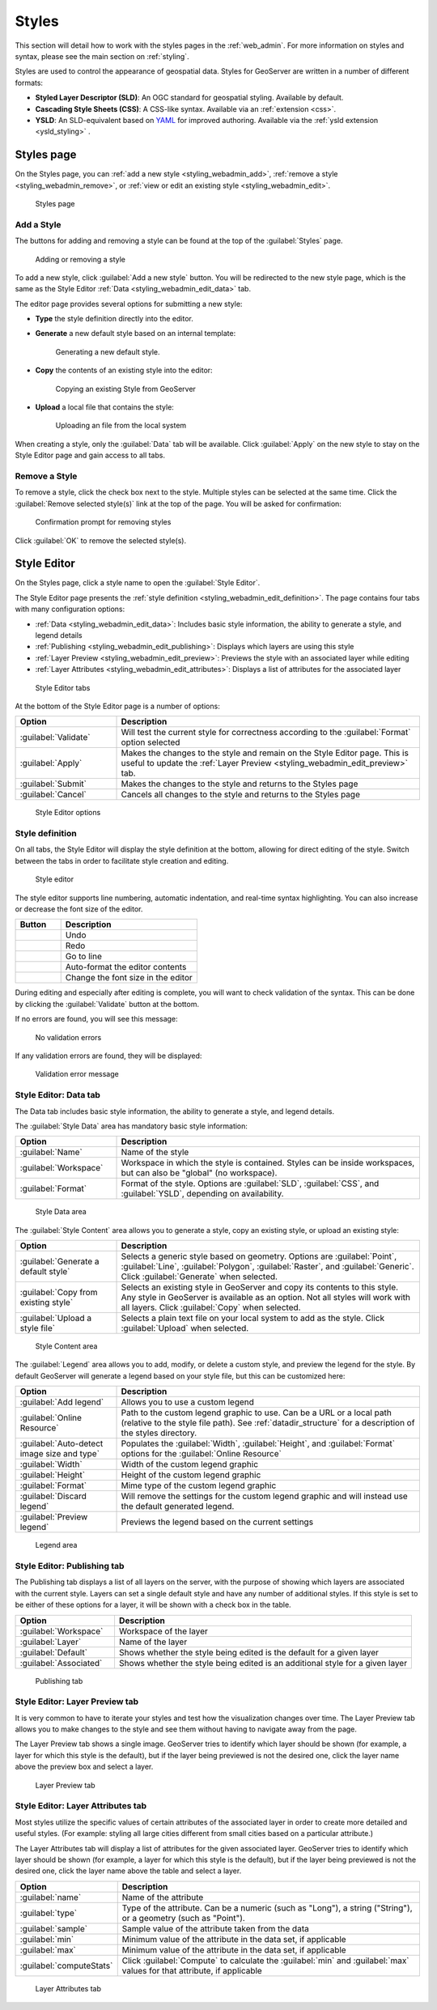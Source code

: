 .. _styling_webadmin:

Styles
======

This section will detail how to work with the styles pages in the :ref:`web_admin`. For more information on styles and syntax, please see the main section on :ref:`styling`.

Styles are used to control the appearance of geospatial data. Styles for GeoServer are written in a number of different formats:

* **Styled Layer Descriptor (SLD)**: An OGC standard for geospatial styling. Available by default.
* **Cascading Style Sheets (CSS)**: A CSS-like syntax. Available via an :ref:`extension <css>`.
* **YSLD**: An SLD-equivalent based on `YAML <http://yaml.org>`_ for improved authoring. Available via the :ref:`ysld extension <ysld_styling>` .

.. _styling_webadmin_styles:

Styles page
-----------

On the Styles page, you can :ref:`add a new style <styling_webadmin_add>`, :ref:`remove a style <styling_webadmin_remove>`, or :ref:`view or edit an existing style <styling_webadmin_edit>`.

.. figure:: img/styles.png
   
   Styles page

.. _styling_webadmin_add:

Add a Style
~~~~~~~~~~~

The buttons for adding and removing a style can be found at the top of the :guilabel:`Styles` page. 

.. figure:: img/styles_add_delete.png

   Adding or removing a style
   
To add a new style, click :guilabel:`Add a new style` button. You will be redirected to the new style page, which is the same as the Style Editor :ref:`Data <styling_webadmin_edit_data>` tab.

The editor page provides several options for submitting a new style:

* **Type** the style definition directly into the editor.

* **Generate** a new default style based on an internal template:

  .. figure:: img/styles_editor_generate.png

     Generating a new default style.

* **Copy** the contents of an existing style into the editor:

  .. figure:: img/styles_editor_copy.png

     Copying an existing Style from GeoServer

* **Upload** a local file that contains the style:

  .. figure:: img/styles_upload.png

     Uploading an file from the local system

When creating a style, only the :guilabel:`Data` tab will be available. Click :guilabel:`Apply` on the new style to stay on the Style Editor page and gain access to all tabs.

.. _styling_webadmin_remove:

Remove a Style
~~~~~~~~~~~~~~

To remove a style, click the check box next to the style. Multiple styles can be selected at the same time. Click the :guilabel:`Remove selected style(s)` link at the top of the page. You will be asked for confirmation:

.. figure:: img/styles_delete.png
  
   Confirmation prompt for removing styles

Click :guilabel:`OK` to remove the selected style(s).


.. _styling_webadmin_edit:

Style Editor
------------

On the Styles page, click a style name to open the :guilabel:`Style Editor`.

The Style Editor page presents the :ref:`style definition <styling_webadmin_edit_definition>`. The page contains four tabs with many configuration options:

* :ref:`Data <styling_webadmin_edit_data>`: Includes basic style information, the ability to generate a style, and legend details
* :ref:`Publishing <styling_webadmin_edit_publishing>`: Displays which layers are using this style
* :ref:`Layer Preview <styling_webadmin_edit_preview>`: Previews the style with an associated layer while editing
* :ref:`Layer Attributes <styling_webadmin_edit_attributes>`: Displays a list of attributes for the associated layer

.. figure:: img/styles_editor_tabs.png

   Style Editor tabs

At the bottom of the Style Editor page is a number of options:

.. list-table::
   :widths: 25 75 
   :header-rows: 1

   * - Option
     - Description
   * - :guilabel:`Validate`
     - Will test the current style for correctness according to the :guilabel:`Format` option selected
   * - :guilabel:`Apply`
     - Makes the changes to the style and remain on the Style Editor page. This is useful to update the :ref:`Layer Preview <styling_webadmin_edit_preview>` tab.
   * - :guilabel:`Submit`
     - Makes the changes to the style and returns to the Styles page
   * - :guilabel:`Cancel`
     - Cancels all changes to the style and returns to the Styles page

.. figure:: img/styles_editor_validate_buttons.png

   Style Editor options

.. _styling_webadmin_edit_definition:

Style definition
~~~~~~~~~~~~~~~~

On all tabs, the Style Editor will display the style definition at the bottom, allowing for direct editing of the style. Switch between the tabs in order to facilitate style creation and editing.

.. figure:: img/styles_editor.png
   
   Style editor

The style editor supports line numbering, automatic indentation, and real-time syntax highlighting. You can also increase or decrease the font size of the editor.

.. list-table::
   :widths: 25 75 
   :header-rows: 1

   * - Button
     - Description
   * - .. image:: img/styles_editor_undo.png
     - Undo
   * - .. image:: img/styles_editor_redo.png
     - Redo
   * - .. image:: img/styles_editor_goto.png
     - Go to line
   * - .. image:: img/styles_editor_reformat.png
     - Auto-format the editor contents
   * - .. image:: img/styles_editor_fontsize.png
     - Change the font size in the editor

During editing and especially after editing is complete, you will want to check validation of the syntax. This can be done by clicking the :guilabel:`Validate` button at the bottom.

If no errors are found, you will see this message:

.. figure:: img/styles_editor_noerrors.png
   
   No validation errors

If any validation errors are found, they will be displayed:   

.. figure:: img/styles_editor_error.png
   
   Validation error message


.. _styling_webadmin_edit_data:

Style Editor: Data tab
~~~~~~~~~~~~~~~~~~~~~~

The Data tab includes basic style information, the ability to generate a style, and legend details.

The :guilabel:`Style Data` area has mandatory basic style information:

.. list-table::
   :widths: 25 75 
   :header-rows: 1

   * - Option
     - Description
   * - :guilabel:`Name`
     - Name of the style
   * - :guilabel:`Workspace`
     - Workspace in which the style is contained. Styles can be inside workspaces, but can also be "global" (no workspace).
   * - :guilabel:`Format`
     - Format of the style. Options are :guilabel:`SLD`, :guilabel:`CSS`, and :guilabel:`YSLD`, depending on availability.

.. figure:: img/styles_editor_data_styledata.png

   Style Data area

The :guilabel:`Style Content` area allows you to generate a style, copy an existing style, or upload an existing style:

.. list-table::
   :widths: 25 75 
   :header-rows: 1

   * - Option
     - Description
   * - :guilabel:`Generate a default style`
     - Selects a generic style based on geometry. Options are :guilabel:`Point`, :guilabel:`Line`, :guilabel:`Polygon`, :guilabel:`Raster`, and :guilabel:`Generic`. Click :guilabel:`Generate` when selected.
   * - :guilabel:`Copy from existing style`
     - Selects an existing style in GeoServer and copy its contents to this style. Any style in GeoServer is available as an option. Not all styles will work with all layers. Click :guilabel:`Copy` when selected.
   * - :guilabel:`Upload a style file`
     - Selects a plain text file on your local system to add as the style. Click :guilabel:`Upload` when selected.

.. figure:: img/styles_editor_data_stylecontent.png

   Style Content area

The :guilabel:`Legend` area allows you to add, modify, or delete a custom style, and preview the legend for the style. By default GeoServer will generate a legend based on your style file, but this can be customized here:

.. list-table::
   :widths: 25 75 
   :header-rows: 1

   * - Option
     - Description
   * - :guilabel:`Add legend`
     - Allows you to use a custom legend
   * - :guilabel:`Online Resource`
     - Path to the custom legend graphic to use. Can be a URL or a local path (relative to the style file path). See :ref:`datadir_structure` for a description of the styles directory.
   * - :guilabel:`Auto-detect image size and type`
     - Populates the :guilabel:`Width`, :guilabel:`Height`, and :guilabel:`Format` options for the :guilabel:`Online Resource`
   * - :guilabel:`Width`
     - Width of the custom legend graphic
   * - :guilabel:`Height`
     - Height of the custom legend graphic
   * - :guilabel:`Format`
     - Mime type of the custom legend graphic
   * - :guilabel:`Discard legend`
     - Will remove the settings for the custom legend graphic and will instead use the default generated legend.
   * - :guilabel:`Preview legend`
     - Previews the legend based on the current settings

.. figure:: img/styles_editor_data_legend.png

   Legend area


.. _styling_webadmin_edit_publishing:

Style Editor: Publishing tab
~~~~~~~~~~~~~~~~~~~~~~~~~~~~

The Publishing tab displays a list of all layers on the server, with the purpose of showing which layers are associated with the current style. Layers can set a single default style and have any number of additional styles. If this style is set to be either of these options for a layer, it will be shown with a check box in the table.

.. list-table::
   :widths: 25 75 
   :header-rows: 1

   * - Option
     - Description
   * - :guilabel:`Workspace`
     - Workspace of the layer
   * - :guilabel:`Layer`
     - Name of the layer
   * - :guilabel:`Default`
     - Shows whether the style being edited is the default for a given layer 
   * - :guilabel:`Associated`
     - Shows whether the style being edited is an additional style for a given layer 

.. figure:: img/styles_editor_data_publishing.png

   Publishing tab


.. _styling_webadmin_edit_preview:

Style Editor: Layer Preview tab
~~~~~~~~~~~~~~~~~~~~~~~~~~~~~~~

It is very common to have to iterate your styles and test how the visualization changes over time. The Layer Preview tab allows you to make changes to the style and see them without having to navigate away from the page.

The Layer Preview tab shows a single image. GeoServer tries to identify which layer should be shown (for example, a layer for which this style is the default), but if the layer being previewed is not the desired one, click the layer name above the preview box and select a layer.

.. figure:: img/styles_editor_data_layerpreview.png

   Layer Preview tab


.. _styling_webadmin_edit_attributes:

Style Editor: Layer Attributes tab
~~~~~~~~~~~~~~~~~~~~~~~~~~~~~~~~~~

Most styles utilize the specific values of certain attributes of the associated layer in order to create more detailed and useful styles. (For example: styling all large cities different from small cities based on a particular attribute.)

The Layer Attributes tab will display a list of attributes for the given associated layer. GeoServer tries to identify which layer should be shown (for example, a layer for which this style is the default), but if the layer being previewed is not the desired one, click the layer name above the table and select a layer.

.. list-table::
   :widths: 25 75 
   :header-rows: 1

   * - Option
     - Description
   * - :guilabel:`name`
     - Name of the attribute
   * - :guilabel:`type`
     - Type of the attribute. Can be a numeric (such as "Long"), a string ("String"), or a geometry (such as "Point").
   * - :guilabel:`sample`
     - Sample value of the attribute taken from the data
   * - :guilabel:`min`
     - Minimum value of the attribute in the data set, if applicable 
   * - :guilabel:`max`
     - Minimum value of the attribute in the data set, if applicable
   * - :guilabel:`computeStats`
     - Click :guilabel:`Compute` to calculate the :guilabel:`min` and :guilabel:`max` values for that attribute, if applicable 

.. figure:: img/styles_editor_data_layerattributes.png

   Layer Attributes tab
